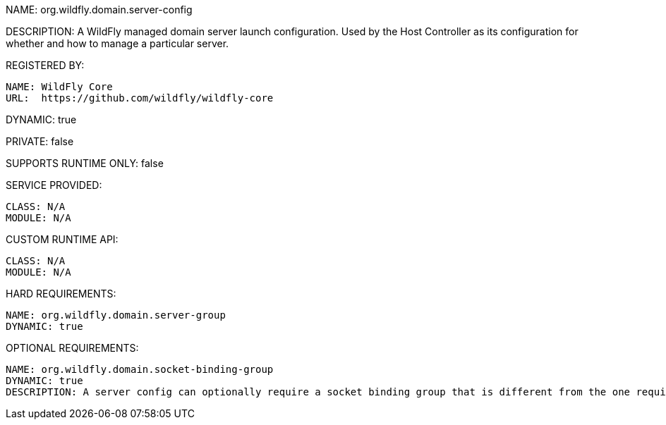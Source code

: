 NAME: org.wildfly.domain.server-config

DESCRIPTION: A WildFly managed domain server launch configuration. Used by the Host Controller as its configuration for whether and how to manage a particular server.

REGISTERED BY:

  NAME: WildFly Core
  URL:  https://github.com/wildfly/wildfly-core

DYNAMIC: true

PRIVATE: false

SUPPORTS RUNTIME ONLY: false

SERVICE PROVIDED:

  CLASS: N/A 
  MODULE: N/A

CUSTOM RUNTIME API:

  CLASS: N/A
  MODULE: N/A

HARD REQUIREMENTS:

  NAME: org.wildfly.domain.server-group
  DYNAMIC: true

OPTIONAL REQUIREMENTS:

  NAME: org.wildfly.domain.socket-binding-group
  DYNAMIC: true
  DESCRIPTION: A server config can optionally require a socket binding group that is different from the one required by its server group